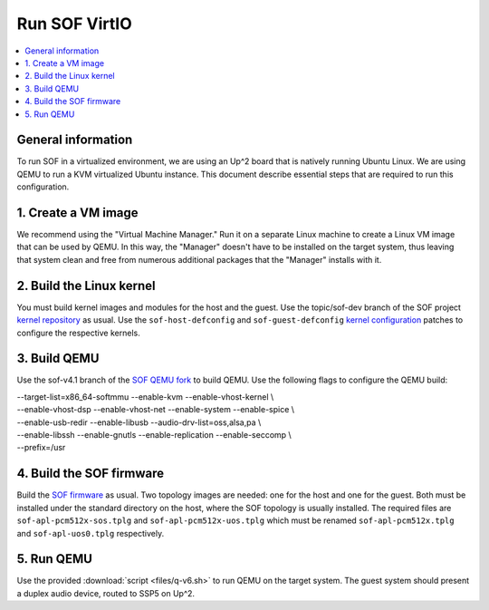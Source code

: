.. _running:

Run SOF VirtIO
##############

.. contents::
   :local:
   :depth: 2

General information
**********************

To run SOF in a virtualized environment, we are using an Up^2 board that is
natively running Ubuntu Linux. We are using QEMU to run a KVM virtualized
Ubuntu instance. This document describe essential steps that are required to
run this configuration.

1. Create a VM image
********************

We recommend using the "Virtual Machine Manager." Run it on a separate Linux
machine to create a Linux VM image that can be used by QEMU. In this way, the
"Manager" doesn't have to be installed on the target system, thus leaving
that system clean and free from numerous additional packages that the
"Manager" installs with it.

2. Build the Linux kernel
*************************

You must build kernel images and modules for the host and the guest. Use the
topic/sof-dev branch of the SOF project `kernel repository <https://github.com/thesofproject/linux>`_
as usual. Use the ``sof-host-defconfig`` and ``sof-guest-defconfig``
`kernel configuration <https://github.com/thesofproject/kconfig>`_
patches to configure the respective kernels.

3. Build QEMU
*************

Use the sof-v4.1 branch of the `SOF QEMU fork <https://github.com/thesofproject/qemu>`_
to build QEMU. Use the following flags to configure the QEMU build:

| --target-list=x86_64-softmmu --enable-kvm --enable-vhost-kernel \\
| --enable-vhost-dsp --enable-vhost-net --enable-system --enable-spice \\
| --enable-usb-redir --enable-libusb --audio-drv-list=oss,alsa,pa \\
| --enable-libssh --enable-gnutls --enable-replication --enable-seccomp \\
| --prefix=/usr

4. Build the SOF firmware
*************************

Build the `SOF firmware <https://github.com/thesofproject/sof>`_
as usual. Two topology images are needed: one for the host and one for the
guest. Both must be installed under the standard directory on the host, where
the SOF topology is usually installed. The required files are
``sof-apl-pcm512x-sos.tplg`` and ``sof-apl-pcm512x-uos.tplg`` which must be
renamed ``sof-apl-pcm512x.tplg`` and ``sof-apl-uos0.tplg`` respectively.

5. Run QEMU
***********

Use the provided :download:`script <files/q-v6.sh>` to run QEMU on the target
system. The guest system should present a duplex audio device, routed to
SSP5 on Up^2.
